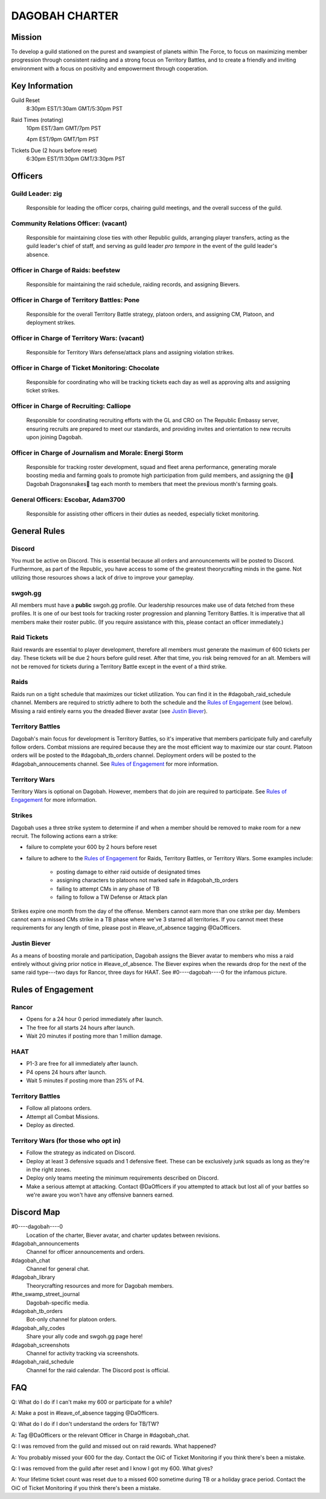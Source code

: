 ###############
DAGOBAH CHARTER
###############

Mission
=======

To develop a guild stationed on the purest and swampiest of planets within The Force, to focus on maximizing member progression through consistent raiding and a strong focus on Territory Battles, and to create a friendly and inviting environment with a focus on positivity and empowerment through cooperation. 

Key Information
===============

Guild Reset
    8:30pm EST/1:30am GMT/5:30pm PST

Raid Times (rotating)
    10pm EST/3am GMT/7pm PST

    4pm EST/9pm GMT/1pm PST

Tickets Due (2 hours before reset)
    6:30pm EST/11:30pm GMT/3:30pm PST

Officers
========

Guild Leader: zig
-----------------
    Responsible for leading the officer corps, chairing guild meetings, and the overall success of the guild.

Community Relations Officer: (vacant)
-------------------------------------
    Responsible for maintaining close ties with other Republic guilds, arranging player transfers, acting as the guild leader's chief of staff, and serving as guild leader *pro tempore* in the event of the guild leader's absence.

Officer in Charge of Raids: beefstew
------------------------------------
    Responsible for maintaining the raid schedule, raiding records, and assigning Bievers.

Officer in Charge of Territory Battles: Pone
--------------------------------------------
    Responsible for the overall Territory Battle strategy, platoon orders, and assigning CM, Platoon, and deployment strikes.

Officer in Charge of Territory Wars: (vacant)
---------------------------------------------
    Responsible for Territory Wars defense/attack plans and assigning violation strikes.

Officer in Charge of Ticket Monitoring: Chocolate
-------------------------------------------------
    Responsible for coordinating who will be tracking tickets each day as well as approving alts and assigning ticket strikes.

Officer in Charge of Recruiting: Calliope
-----------------------------------------
    Responsible for coordinating recruiting efforts with the GL and CRO on The Republic Embassy server, ensuring recruits are prepared to meet our standards, and providing invites and orientation to new recruits upon joining Dagobah.

Officer in Charge of Journalism and Morale: Energi Storm
--------------------------------------------------------
    Responsible for tracking roster development, squad and fleet arena performance, generating morale boosting media and farming goals to promote high participation from guild members, and assigning the @🐍Dagobah Dragonsnakes🐍 tag each month to members that meet the previous month's farming goals.

General Officers: Escobar, Adam3700
-----------------------------------
    Responsible for assisting other officers in their duties as needed, especially ticket monitoring.

General Rules
=============

Discord
-------
You must be active on Discord.
This is essential because all orders and announcements will be posted to Discord.
Furthermore, as part of the Republic, you have access to some of the greatest theorycrafting minds in the game.
Not utilizing those resources shows a lack of drive to improve your gameplay.

swgoh.gg
--------
All members must have a **public** swgoh.gg profile. 
Our leadership resources make use of data fetched from these profiles.
It is one of our best tools for tracking roster progression and planning Territory Battles.
It is imperative that all members make their roster public. 
(If you require assistance with this, please contact an officer immediately.)

Raid Tickets
------------
Raid rewards are essential to player development, therefore all members must generate the maximum of 600 tickets per day.
These tickets will be due 2 hours before guild reset.
After that time, you risk being removed for an alt.
Members will not be removed for tickets during a Territory Battle except in the event of a third strike.

Raids
-----
Raids run on a tight schedule that maximizes our ticket utilization.
You can find it in the #dagobah_raid_schedule channel.
Members are required to strictly adhere to both the schedule and the `Rules of Engagement`_ (see below).
Missing a raid entirely earns you the dreaded Biever avatar (see `Justin Biever`_).

Territory Battles
-----------------
Dagobah's main focus for development is Territory Battles, so it's imperative that members participate fully and carefully follow orders.
Combat missions are required because they are the most efficient way to maximize our star count.
Platoon orders will be posted to the #dagobah_tb_orders channel.
Deployment orders will be posted to the #dagobah_annoucements channel.
See `Rules of Engagement`_ for more information.

Territory Wars
--------------
Territory Wars is optional on Dagobah.
However, members that do join are required to participate.
See `Rules of Engagement`_ for more information.

Strikes
-------
Dagobah uses a three strike system to determine if and when a member should be removed to make room for a new recruit. 
The following actions earn a strike:

* failure to complete your 600 by 2 hours before reset

* failure to adhere to the `Rules of Engagement`_ for Raids, Territory Battles, or Territory Wars. Some examples include:

    * posting damage to either raid outside of designated times

    * assigning characters to platoons not marked safe in #dagobah_tb_orders

    * failing to attempt CMs in any phase of TB

    * failing to follow a TW Defense or Attack plan

Strikes expire one month from the day of the offense.
Members cannot earn more than one strike per day.
Members cannot earn a missed CMs strike in a TB phase where we've 3 starred all territories.
If you cannot meet these requirements for any length of time, please post in #leave_of_absence tagging @DaOfficers.

Justin Biever
-------------
As a means of boosting morale and participation, Dagobah assigns the Biever avatar to members who miss a raid entirely without giving prior notice in #leave_of_absence.
The Biever expires when the rewards drop for the next of the same raid type---two days for Rancor, three days for HAAT.
See #0----dagobah----0 for the infamous picture.

Rules of Engagement
===================

Rancor
------
* Opens for a 24 hour 0 period immediately after launch.

* The free for all starts 24 hours after launch.

* Wait 20 minutes if posting more than 1 million damage.

HAAT
----
* P1-3 are free for all immediately after launch.

* P4 opens 24 hours after launch.

* Wait 5 minutes if posting more than 25% of P4.

Territory Battles
-----------------
* Follow all platoons orders.

* Attempt all Combat Missions.

* Deploy as directed.

Territory Wars (for those who opt in)
-------------------------------------
* Follow the strategy as indicated on Discord.

* Deploy at least 3 defensive squads and 1 defensive fleet. These can be exclusively junk squads as long as they're in the right zones.

* Deploy only teams meeting the minimum requirements described on Discord.

* Make a serious attempt at attacking. Contact @DaOfficers if you attempted to attack but lost all of your battles so we're aware you won't have any offensive banners earned.

Discord Map
===========

#0----dagobah----0
    Location of the charter, Biever avatar, and charter updates between revisions.

#dagobah_announcements
    Channel for officer announcements and orders.

#dagobah_chat
    Channel for general chat.

#dagobah_library
    Theorycrafting resources and more for Dagobah members.

#the_swamp_street_journal
    Dagobah-specific media.

#dagobah_tb_orders
    Bot-only channel for platoon orders.

#dagobah_ally_codes
    Share your ally code and swgoh.gg page here!

#dagobah_screenshots
    Channel for activity tracking via screenshots.

#dagobah_raid_schedule
    Channel for the raid calendar. The Discord post is official.

FAQ
===

Q: What do I do if I can't make my 600 or participate for a while?

A: Make a post in #leave_of_absence tagging @DaOfficers. 

Q: What do I do if I don't understand the orders for TB/TW?

A: Tag @DaOfficers or the relevant Officer in Charge in #dagobah_chat.

Q: I was removed from the guild and missed out on raid rewards. What happened?

A: You probably missed your 600 for the day. Contact the OiC of Ticket Monitoring if you think there's been a mistake.

Q: I was removed from the guild after reset and I know I got my 600. What gives?

A: Your lifetime ticket count was reset due to a missed 600 sometime during TB or a holiday grace period. Contact the OiC of Ticket Monitoring if you think there's been a mistake.
